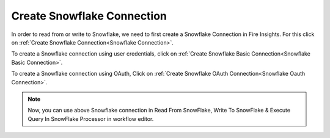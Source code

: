 Create Snowflake Connection
=============================

In order to read from or write to Snowflake, we need to first create a Snowflake Connection in Fire Insights. For this click on :ref:`Create Snowflake Connection<Snowflake Connection>`.

To create a Snowflake connection using user credentials, click on :ref:`Create Snowflake Basic Connection<Snowflake Basic Connection>`.

To create a Snowflake connection using OAuth, Click on :ref:`Create Snowflake OAuth Connection<Snowflake Oauth Connection>`.
 


.. note::  Now, you can use above Snowflake connection in Read From SnowFlake, Write To SnowFlake & Execute Query In SnowFlake Processor in workflow editor.
